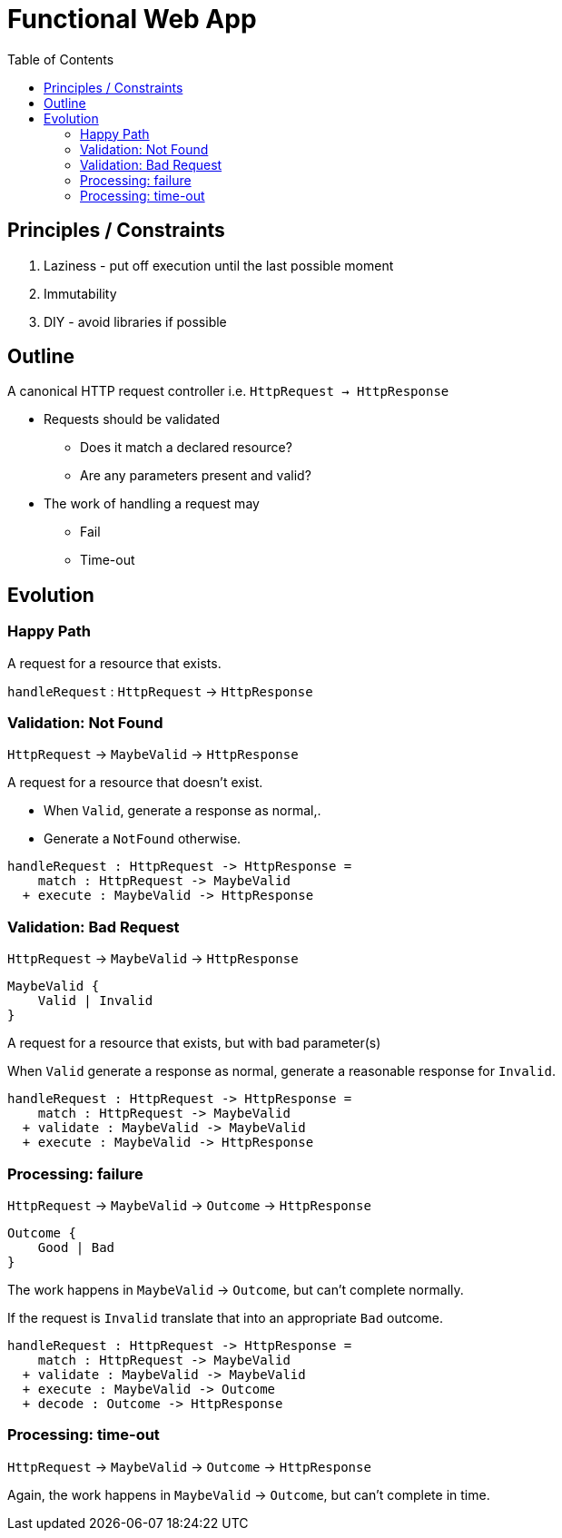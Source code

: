 = Functional Web App
:toc:

== Principles / Constraints
. Laziness - put off execution until the last possible moment
. Immutability
. DIY - avoid libraries if possible

== Outline
A canonical HTTP request controller i.e. `HttpRequest -> HttpResponse`

* Requests should be validated
** Does it match a declared resource?
** Are any parameters present and valid?
* The work of handling a request may
** Fail
** Time-out

== Evolution

=== Happy Path
A request for a resource that exists.

`handleRequest` : `HttpRequest` -> `HttpResponse`



=== Validation: Not Found
`HttpRequest` -> `MaybeValid` -> `HttpResponse`

A request for a resource that doesn't exist.

* When `Valid`, generate a response as normal,.
* Generate a `NotFound` otherwise.

----
handleRequest : HttpRequest -> HttpResponse = 
    match : HttpRequest -> MaybeValid
  + execute : MaybeValid -> HttpResponse
----

=== Validation: Bad Request
`HttpRequest` -> `MaybeValid` -> `HttpResponse`

----
MaybeValid {
    Valid | Invalid
}
----

A request for a resource that exists, but with bad parameter(s)

When `Valid` generate a response as normal, generate a reasonable response for `Invalid`.


----
handleRequest : HttpRequest -> HttpResponse =
    match : HttpRequest -> MaybeValid
  + validate : MaybeValid -> MaybeValid
  + execute : MaybeValid -> HttpResponse
----


=== Processing: failure
`HttpRequest` -> `MaybeValid` -> `Outcome` -> `HttpResponse`

----
Outcome {
    Good | Bad
}
----

The work happens in `MaybeValid` -> `Outcome`, but can't complete
normally.

If the request is `Invalid` translate that into an appropriate `Bad`
outcome.

----
handleRequest : HttpRequest -> HttpResponse =
    match : HttpRequest -> MaybeValid
  + validate : MaybeValid -> MaybeValid
  + execute : MaybeValid -> Outcome
  + decode : Outcome -> HttpResponse
----


=== Processing: time-out
`HttpRequest` -> `MaybeValid` -> `Outcome` -> `HttpResponse`


Again, the work happens in `MaybeValid` -> `Outcome`, but can't
complete in time.